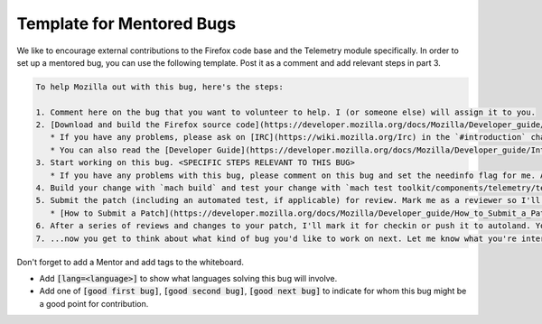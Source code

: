 ==========================
Template for Mentored Bugs
==========================

We like to encourage external contributions to the Firefox code base and the Telemetry module specifically.
In order to set up a mentored bug, you can use the following template.
Post it as a comment and add relevant steps in part 3.

.. code-block:: markdown

   To help Mozilla out with this bug, here's the steps:

   1. Comment here on the bug that you want to volunteer to help. I (or someone else) will assign it to you.
   2. [Download and build the Firefox source code](https://developer.mozilla.org/docs/Mozilla/Developer_guide/Build_Instructions/Simple_Firefox_build)
      * If you have any problems, please ask on [IRC](https://wiki.mozilla.org/Irc) in the `#introduction` channel. They're there to help you get started.
      * You can also read the [Developer Guide](https://developer.mozilla.org/docs/Mozilla/Developer_guide/Introduction), which has answers to most development questions:
   3. Start working on this bug. <SPECIFIC STEPS RELEVANT TO THIS BUG>
      * If you have any problems with this bug, please comment on this bug and set the needinfo flag for me. Also, you can find me and my teammates on the #telemetry channel on [IRC](https://wiki.mozilla.org/Irc) most hours of most days.
   4. Build your change with `mach build` and test your change with `mach test toolkit/components/telemetry/tests/`. Also check your changes for adherence to our style guidelines by using `mach lint`
   5. Submit the patch (including an automated test, if applicable) for review. Mark me as a reviewer so I'll get an email to come look at your code.
      * [How to Submit a Patch](https://developer.mozilla.org/docs/Mozilla/Developer_guide/How_to_Submit_a_Patch)
   6. After a series of reviews and changes to your patch, I'll mark it for checkin or push it to autoland. Your code will soon be shipping to Firefox users worldwide!
   7. ...now you get to think about what kind of bug you'd like to work on next. Let me know what you're interested in and I can help you find your next contribution.


Don't forget to add a Mentor and add tags to the whiteboard.

* Add :code:`[lang=<language>]` to show what languages solving this bug will involve.
* Add one of :code:`[good first bug]`, :code:`[good second bug]`, :code:`[good next bug]` to indicate for whom this bug might be a good point for contribution.
